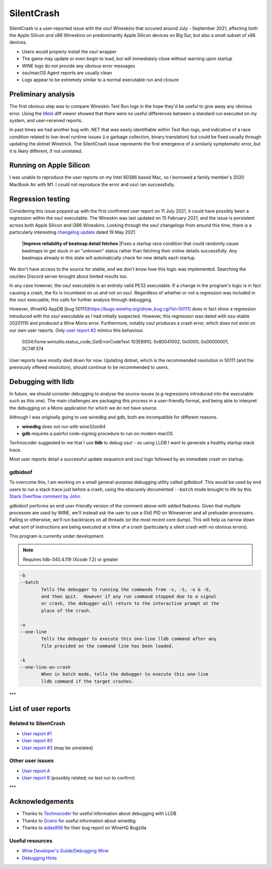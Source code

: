 ########################################
SilentCrash
########################################

.. rst-class:: wineskin-version
    
    | This article is applicable to the following wrappers:
    | • `Technocoder <https://osu.ppy.sh/users/10338558>`_'s `Wineskin with macOS Catalina 10.15 support <https://osu.ppy.sh/community/forums/topics/1106057>`_
    | • `Technocoder <https://osu.ppy.sh/users/10338558>`_'s `Wineskin with Apple Silicon support <https://osu.ppy.sh/community/forums/topics/682197>`_


SilentCrash is a user-reported issue with the osu! Wineskins that occured around July - September 2021, affecting both the Apple Silicon and x86 Wineskins on predominantly Apple Silicon devices on Big Sur, but also a small subset of x86 devices.

- Users would properly install the osu! wrapper
- The game may update or even begin to load, but will immediately close without warning upon startup
- WINE logs do not provide any obvious error messages
- osu!macOS Agent reports are usually clean
- Logs appear to be extremely similar to a normal executable run and closure

****************************************
Preliminary analysis
****************************************

The first obvious step was to compare Wineskin Test Run logs in the hope they'd be useful to give away any obvious error. Using the `Meld <http://meldmerge.org/>`_ diff viewer showed that there were no useful differences between a standard run executed on my system, and user-received reports.

.. image:: ../assets/meld.png
    :alt: Meld window comparing test run log files

In past times we had another bug with .NET that was easily identifiable within Test Run logs, and indicative of a race condition related to low-level runtime issues (i.e garbage collection, binary translation) but could be fixed usually through updating the dotnet Winetrick. The SilentCrash issue represents the first emergence of a similarly symptomatic error, but it is likely different, if not unrelated.

****************************************
Running on Apple Silicon
****************************************

I was unable to reproduce the user reports on my Intel 80386 based Mac, so I borrowed a family member's 2020 MacBook Air with M1. I could not reproduce the error and osu! ran successfully.

****************************************
Regression testing
****************************************

Considering this issue popped up with the first confirmed user report on 11 July 2021, it could have possibly been a regression within the osu! executable. The Wineskin was last updated on 15 February 2021, and the issue is persistent across both Apple Silicon and i386 Wineskins. Looking through the osu! changelogs from around this time, there is a particularly interesting `changelog update <https://osu.ppy.sh/home/changelog/stable40/20210519.3>`_ dated 19 May 2021.

    |**Improve reliability of beatmap detail fetches**
    |Fixes a startup race condition that could randomly cause beatmaps to get stuck in an "unknown" status rather than fetching their online details successfully. Any beatmaps already in this state will automatically check for new details each startup.

We don't have access to the source for stable, and we don't know how this logic was implemented. Searching the osu!dev Discord server brought about limited results too. 

In any case however, the osu! executable is an entirely valid PE32 executable. If a change in the program's logic is in fact causing a crash, the fix is incumbent on us and not on osu!. Regardless of whether or not a regression was included in the osu! execuable, this calls for further analysis through debugging.

However, WineHQ AppDB [bug 50111](https://bugs.winehq.org/show_bug.cgi?id=50111) does in fact show a regression introduced with the osu! executable as I had initially suspected. However, this regression was dated with osu-stable 20201110 and produced a Wine Mono error. Furthermore, notably osu! produces a crash error, which does not exist on our own user reports. Only `user report #2 <https://osu.ppy.sh/community/forums/posts/8221806>`_ mimics this behaviour.

    0204:fixme:wmiutils:status_code_GetErrorCodeText 103EB910, 0x80041002, 0x0000, 0x00000001, 0C74F374

User reports have mostly died down for now. Updating dotnet, which is the recommended resolution in 50111 (and the previously offered resolution), should continue to be recommended to users.

****************************************
Debugging with lldb
****************************************

In future, we should consider debugging to analyse the source issues (e.g regressions introduced into the executable such as this one). The main challenges are packaging this process in a user-friendly format, and being able to interpret the debugging on a Mono application for which we do not have source.

Although I was originally going to use winedbg and gdb, both are incompatible for different reasons.

- **winedbg** does not run with wine32on64
- **gdb** requires a painful code-signing procedure to run on modern macOS

Technocoder suggested to me that I use **lldb** to debug osu! - so using LLDB I want to generate a healthy startup stack trace.

Most user reports detail a successful update sequence and osu! logo followed by an immediate crash on startup. 

========================================
gdbidoof
========================================

To overcome this, I am working on a small general-purpose debugging utility called gdbidoof. This would be used by end users to run a stack trace just before a crash, using the obscurely documented ``--batch`` mode brought to life by this `Stack Overflow comment by John <https://stackoverflow.com/a/36580453/6299634>`_.

gdbidoof performs an end user-friendly version of the comment above with added features. Given that multiple processes are used by WINE, we'll instead ask the user to use a (0d) PID on Wineserver and all preloader processers. Failing or otherwise, we'll run backtraces on all threads (or the most recent core dump). This will help us narrow down what sort of instructions are being executed at a time of a crash (particularly a silent crash with no obvious errors).

This program is currently under development.

.. note::

    Requires lldb-340.4.119 (Xcode 7.2) or greater

.. code-block:: bash

    -b 
    --batch 
            Tells the debugger to running the commands from -s, -S, -o & -O,
            and then quit.  However if any run command stopped due to a signal
            or crash, the debugger will return to the interactive prompt at the
            place of the crash.

    -o 
    --one-line 
            Tells the debugger to execute this one-line lldb command after any
            file provided on the command line has been loaded.

    -k 
    --one-line-on-crash 
            When in batch mode, tells the debugger to execute this one-line
            lldb command if the target crashes.



.. todo::

    Run immediate backtrace on startup - this is where the game is quitting for end-users. And you should run it on a M1 as well

***

****************************************
List of user reports
****************************************

========================================
Related to SilentCrash
========================================

- `User report #1 <https://osu.ppy.sh/community/forums/posts/8191421>`_
- `User report #2 <https://osu.ppy.sh/community/forums/posts/8221806>`_
- `User report #3 <https://osu.ppy.sh/community/forums/posts/8247767>`_ (may be unrelated)

========================================
Other user issues
========================================

- `User report A <https://osu.ppy.sh/community/forums/posts/8162613>`_
- `User report B <https://osu.ppy.sh/community/forums/posts/8168700>`_ (possibly related; no test run to confirm)

.. todo::

    Need to add cpu core priority/affinity to end user troubleshooting

***

****************************************
Acknowledgements
****************************************

- Thanks to `Technocoder <https://osu.ppy.sh/users/10338558>`_ for useful information about debugging with LLDB
- Thanks to `Gcenx <https://github.com/Gcenx/>`_ for useful information about winedbg
- Thanks to `aidas956 <https://bugs.winehq.org/show_bug.cgi?id=50111>`_ for their bug report on WineHQ Bugzilla

========================================
Useful resources
========================================

- `Wine Developer's Guide/Debugging Wine <https://wiki.winehq.org/Wine_Developer%27s_Guide/Debugging_Wine>`_
- `Debugging Hints <https://wiki.winehq.org/Debugging_Hints>`_